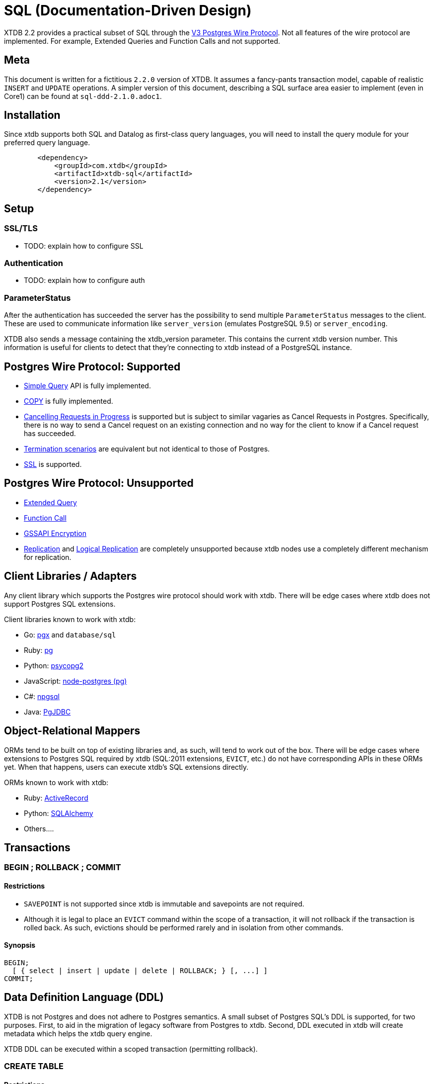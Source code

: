 = SQL (Documentation-Driven Design)

XTDB 2.2 provides a practical subset of SQL through the
https://www.postgresql.org/docs/13/protocol.html[V3 Postgres Wire Protocol].
Not all features of the wire protocol are implemented.
For example, Extended Queries and Function Calls and not supported.

== Meta

This document is written for a fictitious `2.2.0` version of XTDB.
It assumes a fancy-pants transaction model, capable of realistic `INSERT` and `UPDATE` operations.
A simpler version of this document, describing a SQL surface area easier to implement (even in Core1) can be found at `sql-ddd-2.1.0.adoc1`.


== Installation

Since xtdb supports both SQL and Datalog as first-class query languages, you will need to install the query module for your preferred query language.

[source,xml]
----
	<dependency>
	    <groupId>com.xtdb</groupId>
	    <artifactId>xtdb-sql</artifactId>
	    <version>2.1</version>
	</dependency>
----

== Setup

=== SSL/TLS

* TODO: explain how to configure SSL

=== Authentication

* TODO: explain how to configure auth

=== ParameterStatus

After the authentication has succeeded the server has the possibility to send multiple `ParameterStatus` messages to the client.
These are used to communicate information like `server_version` (emulates PostgreSQL 9.5) or `server_encoding`.

XTDB also sends a message containing the xtdb_version parameter. This contains the current xtdb version number.
This information is useful for clients to detect that they’re connecting to xtdb instead of a PostgreSQL instance.

== Postgres Wire Protocol: Supported

* https://www.postgresql.org/docs/13/protocol-flow.html#id-1.10.5.7.4[Simple Query] API is fully implemented.
* https://www.postgresql.org/docs/13/protocol-flow.html#PROTOCOL-COPY[COPY] is fully implemented.
* https://www.postgresql.org/docs/13/protocol-flow.html#id-1.10.5.7.9[Cancelling Requests in Progress] is supported but is subject to similar vagaries as Cancel Requests in Postgres. Specifically, there is no way to send a Cancel request on an existing connection and no way for the client to know if a Cancel request has succeeded.
* https://www.postgresql.org/docs/13/protocol-flow.html#id-1.10.5.7.10[Termination scenarios] are equivalent but not identical to those of Postgres.
* https://www.postgresql.org/docs/13/protocol-flow.html#id-1.10.5.7.11[SSL] is supported.

== Postgres Wire Protocol: Unsupported

* https://www.postgresql.org/docs/13/protocol-flow.html#PROTOCOL-FLOW-EXT-QUERY[Extended Query]
* https://www.postgresql.org/docs/13/protocol-flow.html#id-1.10.5.7.6[Function Call]
* https://www.postgresql.org/docs/13/protocol-flow.html#id-1.10.5.7.12[GSSAPI Encryption]
* https://www.postgresql.org/docs/13/protocol-replication.html[Replication] and  https://www.postgresql.org/docs/13/protocol-logical-replication.html[Logical Replication] are completely unsupported because xtdb nodes use a completely different mechanism for replication.

== Client Libraries / Adapters

Any client library which supports the Postgres wire protocol should work with xtdb. There will be edge cases where xtdb does not support Postgres SQL extensions.

Client libraries known to work with xtdb:

* Go: https://github.com/jackc/pgx[pgx] and `database/sql`
* Ruby: https://github.com/ged/ruby-pg[pg]
* Python: https://github.com/psycopg/psycopg2/[psycopg2]
* JavaScript: https://github.com/brianc/node-postgres[node-postgres (pg)]
* C#: https://github.com/npgsql/npgsql[npgsql]
* Java: https://github.com/pgjdbc/pgjdbc[PgJDBC]

== Object-Relational Mappers

ORMs tend to be built on top of existing libraries and, as such, will tend to work out of the box. There will be edge cases where extensions to Postgres SQL required by xtdb (SQL:2011 extensions, `EVICT`, etc.) do not have corresponding APIs in these ORMs yet. When that happens, users can execute xtdb's SQL extensions directly.

ORMs known to work with xtdb:

* Ruby: https://guides.rubyonrails.org/active_record_postgresql.html[ActiveRecord]
* Python: https://github.com/sqlalchemy/sqlalchemy[SQLAlchemy]
* Others....

== Transactions

=== BEGIN ; ROLLBACK ; COMMIT

==== Restrictions

* `SAVEPOINT` is not supported since xtdb is immutable and savepoints are not required.
* Although it is legal to place an `EVICT` command within the scope of a transaction, it will not rollback if the transaction is rolled back. As such, evictions should be performed rarely and in isolation from other commands.

==== Synopsis

[source,sql]
----
BEGIN;
  [ { select | insert | update | delete | ROLLBACK; } [, ...] ]
COMMIT;
----

== Data Definition Language (DDL)

XTDB is not Postgres and does not adhere to Postgres semantics.
A small subset of Postgres SQL's DDL is supported, for two purposes.
First, to aid in the migration of legacy software from Postgres to xtdb.
Second, DDL executed in xtdb will create metadata which helps the xtdb query engine.

XTDB DDL can be executed within a scoped transaction (permitting rollback).

=== CREATE TABLE

==== Restrictions

* `GLOBAL/LOCAL` / `TEMPORARY`: xtdb has an inherently global, immutable tablespace and does not support global/local specifiers or temporary tables
* `COLLATE`: xtdb is a columnar store and does not support collation
* Constraints: xtdb is schemaless and does not support many column or table constraints. These constraints are not available because the require xtdb read while it performs a write:
** `REFERENCES`
** `GENERATED`
** `UNIQUE`
** `CHECK`
** (Maybe we would want to support some of these later? Dunno. -sd)
* `INHERITS`: xtdb does not support table inheritance
* `PARTITION BY`: xtdb does not support table partitions
* `ON COMMIT`: since xtdb does not support temporary tables, `ON COMMIT` qualifiers are not supported
* `TABLESPACE`: xtdb only has one global tablespace

==== Synopsis

[source,sql]
----
CREATE TABLE [ IF NOT EXISTS ] table_name ( [
  { column_name data_type [ column_constraint [ ... ] ] }
  [, ... ]
] )

where column_constraint is:

[ CONSTRAINT constraint_name ]
{ NOT NULL |
  NULL |
  DEFAULT default_expr }
----

=== DROP TABLE

==== Restrictions

* `CASCADE / RESTRICT`: Since xtdb does not have a static schema, tables do not have explicit references or dependent objects.
** (Obviously this would change if we ever chose to support references in xtdb SQL. -sd)

==== Synopsis

[source,sql]
----
DROP TABLE [ IF EXISTS ] name [, ...]
----

=== ALTER TABLE

==== Restrictions

`ALTER TABLE` commands are symmetrical to `CREATE TABLE` commands and the same restrictions apply.
`ALTER TABLE` is used almost exclusively for renaming tables and columns for the purposes of schema migration.
The only constraints permitted are `NOT NULL`, `NULL`, and `DEFAULT`.

==== Synopsis

[source,sql]
----
ALTER TABLE [ IF EXISTS ] [ ONLY ] name [ * ]
    action [, ... ]
ALTER TABLE [ IF EXISTS ] [ ONLY ] name [ * ]
    RENAME [ COLUMN ] column_name TO new_column_name
ALTER TABLE [ IF EXISTS ] [ ONLY ] name [ * ]
    RENAME CONSTRAINT constraint_name TO new_constraint_name
ALTER TABLE [ IF EXISTS ] name
    RENAME TO new_name

where action is one of:

    ADD [ COLUMN ] [ IF NOT EXISTS ] column_name data_type [ column_constraint [ ... ] ]
    DROP [ COLUMN ] [ IF EXISTS ] column_name
    ALTER [ COLUMN ] column_name [ SET DATA ] TYPE data_type [ USING expression ]
    ALTER [ COLUMN ] column_name SET DEFAULT expression
    ALTER [ COLUMN ] column_name DROP DEFAULT
    ALTER [ COLUMN ] column_name { SET | DROP } NOT NULL
    ALTER [ COLUMN ] column_name DROP EXPRESSION [ IF EXISTS ]
    ADD table_constraint [ NOT VALID ]
    ALTER CONSTRAINT constraint_name
    VALIDATE CONSTRAINT constraint_name
    DROP CONSTRAINT [ IF EXISTS ] constraint_name
----

=== TRUNCATE

Although `TRUNCATE` is supported, it is almost never what you want.
Given that xtdb is an immutable database, it is very unlikely you want to "delete" all entities (rows) from a particular table, as they will remain on disk.

==== Restrictions

* `IDENTITY` is not supported
* `CASCADE / RESTRICT` are not supported

==== Synopsis

[source,sql]
----
TRUNCATE [ TABLE ] [ ONLY ] name [ * ] [, ... ]
----

== Data Control Language (DCL)

DCL is not supported by xtdb.
Authorization must occur at other layers.
See https://github.com/juxt/site[`site`].

== Data Manipulation Language (DML)

XTDB supports a subset of Postgres SQL's DML.
Some behaviours do not make sense in the context of a schemaless, immutable data store and are thus not supported.

=== INSERT

Every record in xtdb contains an `:xt/id` column.
This is not optional.

==== Restrictions

* `ALIAS` is not supported
* `OVERRIDING` is not supported since `IDENTITY` columns are not supported
* `COLLATE` is not supported in `ON CONFLICT`
* `RETURNING` is not supported for asynchronous `INSERT`s
** (Do we permit fully synchronous INSERT at all? If not, drop RETURNING since it doesn't make any sense. -sd)

==== Synopsis

[source,sql]
----
[ WITH [ RECURSIVE ] with_query [, ...] ]
INSERT INTO table_name [ ( column_name [, ...] ) ]
    { DEFAULT VALUES | VALUES ( { expression | DEFAULT } [, ...] ) [, ...] | query }
    [ ON CONFLICT [ conflict_target ] conflict_action ]
    [ RETURNING * | output_expression [ [ AS ] output_name ] [, ...] ]
    [ { valid_time_clause | tx_time_clause } ]

where conflict_target can be one of:

    ( { index_column_name | ( index_expression ) } [ opclass ] [, ...] ) [ WHERE index_predicate ]
    ON CONSTRAINT constraint_name

and conflict_action is one of:

    DO NOTHING
    DO UPDATE SET { column_name = { expression | DEFAULT } |
                    ( column_name [, ...] ) = ( { expression | DEFAULT } [, ...] ) |
                    ( column_name [, ...] ) = ( sub-SELECT )
                  } [, ...]
              [ WHERE condition ]
----

=== UPDATE

Every record in xtdb contains an `:xt/id` column.
This is not optional.

Note that "updates" in xtdb are not destructive.
If no Valid Time is specified, an update creates a new version of an existing entity (row) as-of now.
Historical reads (valid time queries) will still find the original row which was "updated".

==== Restrictions

* `AS ALIAS` is not supported
* `WHERE CURRENT OF` is not supported; cursors are not supported because xtdb is a columnar store
* `RETURNING` is not supported for asynchronous `UPDATE`s
** (Do we permit fully synchronous UPDATE at all? If not, drop RETURNING since it doesn't make any sense. -sd)

==== Synopsis

[source,sql]
----
[ WITH [ RECURSIVE ] with_query [, ...] ]
UPDATE [ ONLY ] table_name [ * ]
    SET { column_name = { expression | DEFAULT } |
          ( column_name [, ...] ) = [ ROW ] ( { expression | DEFAULT } [, ...] ) |
          ( column_name [, ...] ) = ( sub-SELECT )
        } [, ...]
    [ FROM from_item [, ...] ]
    [ WHERE condition ]
    [ RETURNING * | output_expression [ [ AS ] output_name ] [, ...] ]
    [ { valid_time_clause | tx_time_clause } ]
----

=== DELETE

Note that `DELETE` does not remove data from disk.
If you want data to be removed, use `EVICT`.

==== Restrictions

* `AS ALIAS` is not supported
* `WHERE CURRENT OF` is not supported; cursors are not supported because xtdb is a columnar store
* `RETURNING` is not supported for asynchronous `DELETE`s
** (Do we permit fully synchronous DELETE at all? If not, drop RETURNING since it doesn't make any sense. -sd)

==== Synopsis

[source,sql]
----
[ WITH [ RECURSIVE ] with_query [, ...] ]
DELETE FROM [ ONLY ] table_name [ * ]
    [ USING from_item [, ...] ]
    [ WHERE condition ]
    [ RETURNING * | output_expression [ [ AS ] output_name ] [, ...] ]
    [ { valid_time_clause | tx_time_clause } ]
----

== Data Query Language (DQL)

Where permitted, the syntax for the `SELECT` statement may be used in the `WHERE` clauses of DML statements above.

=== SELECT

==== Restrictions

* Functions are not supported
* `FOR lock_strength` is not supported. Since xtdb is immutable, there are no destructive operations requiring locks.

==== Synopsis

[source,sql]
----
[ WITH [ RECURSIVE ] with_query [, ...] ]
SELECT [ ALL | DISTINCT [ ON ( expression [, ...] ) ] ]
    [ * | expression [ [ AS ] output_name ] [, ...] ]
    [ FROM from_item [, ...] ]
    [ WHERE condition ]
    [ GROUP BY grouping_element [, ...] ]
    [ HAVING condition ]
    [ WINDOW window_name AS ( window_definition ) [, ...] ]
    [ { UNION | INTERSECT | EXCEPT } [ ALL | DISTINCT ] select ]
    [ ORDER BY expression [ ASC | DESC | USING operator ] [ NULLS { FIRST | LAST } ] [, ...] ]
    [ LIMIT { count | ALL } ]
    [ OFFSET start [ ROW | ROWS ] ]
    [ FETCH { FIRST | NEXT } [ count ] { ROW | ROWS } ONLY ]
    [ { valid_time_clause | tx_time_clause } ]

where from_item can be one of:

    [ ONLY ] table_name [ * ] [ [ AS ] alias [ ( column_alias [, ...] ) ] ]
                [ TABLESAMPLE sampling_method ( argument [, ...] ) [ REPEATABLE ( seed ) ] ]
    [ LATERAL ] ( select ) [ AS ] alias [ ( column_alias [, ...] ) ]
    with_query_name [ [ AS ] alias [ ( column_alias [, ...] ) ] ]
    from_item [ NATURAL ] join_type from_item [ ON join_condition | USING ( join_column [, ...] ) ]

and grouping_element can be one of:

    ( )
    expression
    ( expression [, ...] )
    ROLLUP ( { expression | ( expression [, ...] ) } [, ...] )
    CUBE ( { expression | ( expression [, ...] ) } [, ...] )
    GROUPING SETS ( grouping_element [, ...] )

and with_query is:

    with_query_name [ ( column_name [, ...] ) ] AS ( select | values | insert | update | delete )

TABLE [ ONLY ] table_name [ * ]
----

== Extended (XTDB) Query Language (XQL)

=== EVICT

`EVICT` is an extension to DML.

==== Restrictions

* `WHERE` only supports matching by `:tx.id`
** (Is this still true in our fancy 2.2.0 query engine? I'd maybe vote "yes" ... users should have to query out the entities they really want to evict, in my opinion. I'd love to hear arguments, though. -sd)
* `RETURNING` is not supported, since the data may have been deleted for compliance reasons and it should never be returned from the `EVICT` command.

==== Synopsis

[source,sql]
----
EVICT FROM [ ONLY ] table_name [ * ]
    [ WHERE condition ]
----

=== KEYWORD

Used to generate keyword data types within SQL statements.
`KEYWORD` is an extension to DML and DQL.

==== Restrictions

* Cannot be used in prepared statements

==== Synopsis

[source,sql]
----
KEYWORD ( keyword )
----

=== SQL:2011 Temporal Clauses

Most of SQL:2011 is supported with the exception of temporal features which do not make sense in an immutable bitemporal database because they can be supported natively instead.

==== Restrictions

* Time Period Definitions: xtdb does not support bitemporality on custom columns as Valid Time and Transaction Time are in-built.
* Temporal Primary Keys (`WITHOUT OVERLAPS`): xtdb does not support custom primary keys; all tables use `:xt/id` as their primary key and it is not used in temporal clauses.
* Temporal Referential Integrity: xtdb does not support table constraints because it is schemaless

* Automatic Time Period Splitting: xtdb does not require this, since entities/rows in xtdb are not volatile.
* Application Time (Valid Time Only) Period Tables (`PERIOD FOR`): xtdb does not require uni-temporality -- all tables are bitemporal
* System-Versioned (Tx Time Only) Tables (`PERIOD FOR SYSTEM_TIME` or `WITH SYSTEM VERSIONING`): xtdb does not require uni-temporality -- all tables are bitemporal

==== Synopsis

[source,sql]
----
valid_time_clause is one of:

[ CONTAINS timestamp ]
[ OVERLAPS timestamp ]
[ EQUALS timestamp ]
[ PRECEDES timestamp ]
[ SUCCEEDS timestamp ]
[ IMMEDIATELY PRECEDES timestamp ]
[ IMMEDIATELY SUCCEEDS timestamp ]

tx_time_clause is one of:

[ AS OF SYSTEM TIME timestamp ]
[ VERSIONS BETWEEN SYSTEM TIME lower_bound AND upper_bound ]
----
